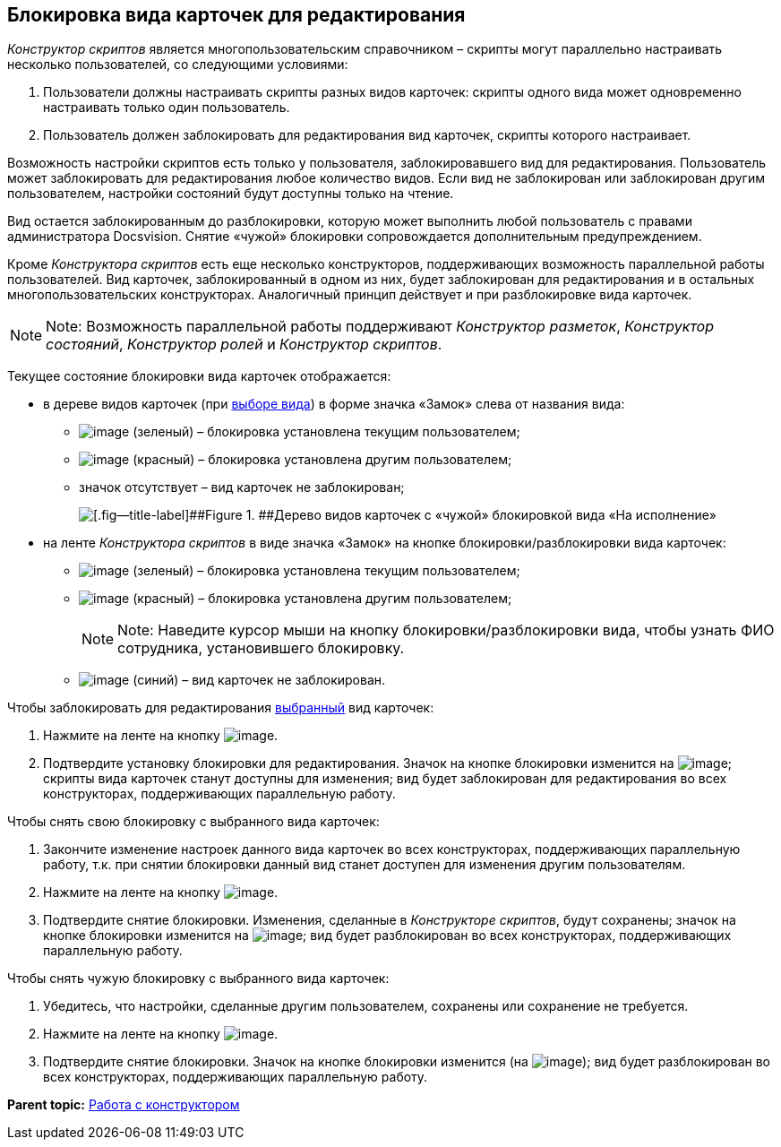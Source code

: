 [[ariaid-title1]]
== Блокировка вида карточек для редактирования

[.dfn .term]_Конструктор скриптов_ является многопользовательским справочником – скрипты могут параллельно настраивать несколько пользователей, со следующими условиями:

. Пользователи должны настраивать скрипты разных видов карточек: скрипты одного вида может одновременно настраивать только один пользователь.
. Пользователь должен заблокировать для редактирования вид карточек, скрипты которого настраивает.

Возможность настройки скриптов есть только у пользователя, заблокировавшего вид для редактирования. Пользователь может заблокировать для редактирования любое количество видов. Если вид не заблокирован или заблокирован другим пользователем, настройки состояний будут доступны только на чтение.

Вид остается заблокированным до разблокировки, которую может выполнить любой пользователь с правами администратора Docsvision. Снятие «чужой» блокировки сопровождается дополнительным предупреждением.

Кроме [.dfn .term]_Конструктора скриптов_ есть еще несколько конструкторов, поддерживающих возможность параллельной работы пользователей. Вид карточек, заблокированный в одном из них, будет заблокирован для редактирования и в остальных многопользовательских конструкторах. Аналогичный принцип действует и при разблокировке вида карточек.

[NOTE]
====
[.note__title]#Note:# Возможность параллельной работы поддерживают [.dfn .term]_Конструктор разметок_, [.dfn .term]_Конструктор состояний_, [.dfn .term]_Конструктор ролей_ и [.dfn .term]_Конструктор скриптов_.
====

Текущее состояние блокировки вида карточек отображается:

* в дереве видов карточек (при xref:scr_Select_card_kind.adoc[выборе вида]) в форме значка «Замок» слева от названия вида:
** image:images/Buttons/scr_ico_mylock.png[image] (зеленый) – блокировка установлена текущим пользователем;
** image:images/Buttons/scr_ico_someonelock.png[image] (красный) – блокировка установлена другим пользователем;
** значок отсутствует – вид карточек не заблокирован;
+
image::images/scr_KindTreeWithLock.png[[.fig--title-label]##Figure 1. ##Дерево видов карточек с «чужой» блокировкой вида «На исполнение»]
* на ленте [.dfn .term]_Конструктора скриптов_ в виде значка «Замок» на кнопке блокировки/разблокировки вида карточек:
** image:images/Buttons/scr_KindLocked.png[image] (зеленый) – блокировка установлена текущим пользователем;
** image:images/Buttons/scr_SomeoneKindLocked.png[image] (красный) – блокировка установлена другим пользователем;
+
[NOTE]
====
[.note__title]#Note:# Наведите курсор мыши на кнопку блокировки/разблокировки вида, чтобы узнать ФИО сотрудника, установившего блокировку.
====
** image:images/Buttons/scr_KindUnlocked.png[image] (синий) – вид карточек не заблокирован.

Чтобы заблокировать для редактирования xref:scr_Select_card_kind.adoc[выбранный] вид карточек:

. Нажмите на ленте на кнопку image:images/Buttons/scr_LockKind.png[image].
. Подтвердите установку блокировки для редактирования. Значок на кнопке блокировки изменится на image:images/Buttons/scr_KindLocked.png[image]; скрипты вида карточек станут доступны для изменения; вид будет заблокирован для редактирования во всех конструкторах, поддерживающих параллельную работу.

Чтобы снять +++свою+++ блокировку с выбранного вида карточек:

. Закончите изменение настроек данного вида карточек +++во всех конструкторах+++, поддерживающих параллельную работу, т.к. при снятии блокировки данный вид станет доступен для изменения другим пользователям.
. Нажмите на ленте на кнопку image:images/Buttons/scr_UnlockKind.png[image].
. Подтвердите снятие блокировки. Изменения, сделанные в [.dfn .term]_Конструкторе скриптов_, будут сохранены; значок на кнопке блокировки изменится на image:images/Buttons/scr_KindUnlocked.png[image]; вид будет разблокирован во всех конструкторах, поддерживающих параллельную работу.

Чтобы снять +++чужую+++ блокировку с выбранного вида карточек:

. Убедитесь, что настройки, сделанные другим пользователем, сохранены или сохранение не требуется.
. Нажмите на ленте на кнопку image:images/Buttons/scr_SomeoneUnlockKind.png[image].
. Подтвердите снятие блокировки. Значок на кнопке блокировки изменится (на image:images/Buttons/scr_KindUnlocked.png[image]); вид будет разблокирован во всех конструкторах, поддерживающих параллельную работу.

*Parent topic:* xref:../pages/scr_Work.adoc[Работа с конструктором]
